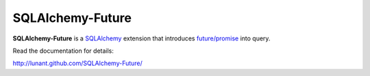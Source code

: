 SQLAlchemy-Future
=================

**SQLAlchemy-Future** is a SQLAlchemy_ extension that introduces
`future/promise`_ into query.

Read the documentation for details:

http://lunant.github.com/SQLAlchemy-Future/

.. _SQLAlchemy: http://www.sqlalchemy.org/
.. _future/promise: http://en.wikipedia.org/wiki/Futures_and_promises

